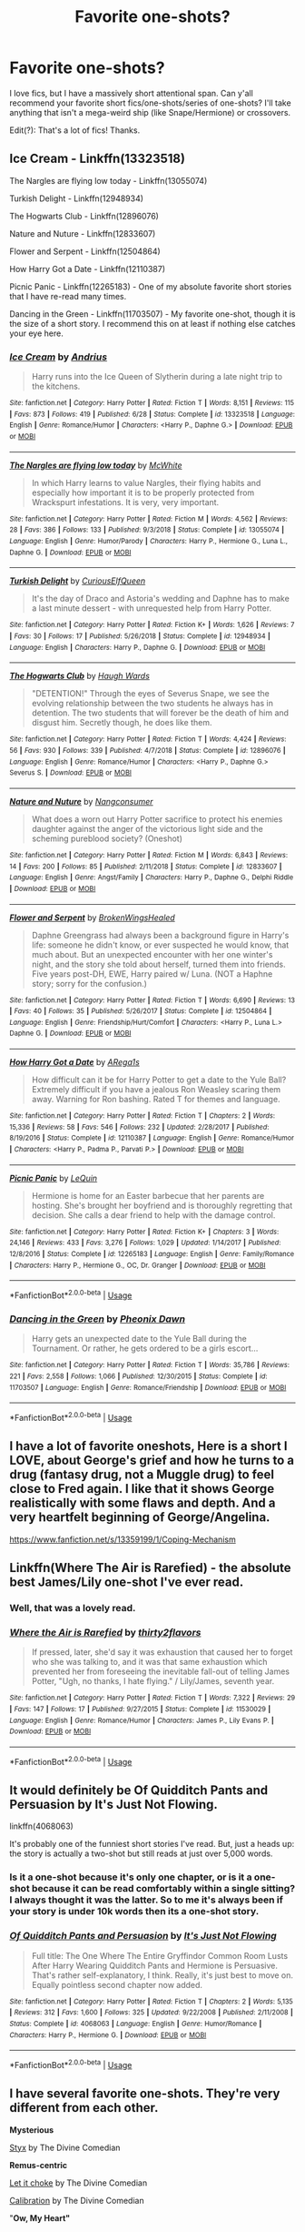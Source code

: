 #+TITLE: Favorite one-shots?

* Favorite one-shots?
:PROPERTIES:
:Author: rosemarysbabykitten
:Score: 13
:DateUnix: 1567867597.0
:DateShort: 2019-Sep-07
:FlairText: Request
:END:
I love fics, but I have a massively short attentional span. Can y'all recommend your favorite short fics/one-shots/series of one-shots? I'll take anything that isn't a mega-weird ship (like Snape/Hermione) or crossovers.

Edit(?): That's a lot of fics! Thanks.


** Ice Cream - Linkffn(13323518)

The Nargles are flying low today - Linkffn(13055074)

Turkish Delight - Linkffn(12948934)

The Hogwarts Club - Linkffn(12896076)

Nature and Nuture - Linkffn(12833607)

Flower and Serpent - Linkffn(12504864)

How Harry Got a Date - Linkffn(12110387)

Picnic Panic - Linkffn(12265183) - One of my absolute favorite short stories that I have re-read many times.

Dancing in the Green - Linkffn(11703507) - My favorite one-shot, though it is the size of a short story. I recommend this on at least if nothing else catches your eye here.
:PROPERTIES:
:Author: PhantomKeeperQazs
:Score: 4
:DateUnix: 1567871597.0
:DateShort: 2019-Sep-07
:END:

*** [[https://www.fanfiction.net/s/13323518/1/][*/Ice Cream/*]] by [[https://www.fanfiction.net/u/829951/Andrius][/Andrius/]]

#+begin_quote
  Harry runs into the Ice Queen of Slytherin during a late night trip to the kitchens.
#+end_quote

^{/Site/:} ^{fanfiction.net} ^{*|*} ^{/Category/:} ^{Harry} ^{Potter} ^{*|*} ^{/Rated/:} ^{Fiction} ^{T} ^{*|*} ^{/Words/:} ^{8,151} ^{*|*} ^{/Reviews/:} ^{115} ^{*|*} ^{/Favs/:} ^{873} ^{*|*} ^{/Follows/:} ^{419} ^{*|*} ^{/Published/:} ^{6/28} ^{*|*} ^{/Status/:} ^{Complete} ^{*|*} ^{/id/:} ^{13323518} ^{*|*} ^{/Language/:} ^{English} ^{*|*} ^{/Genre/:} ^{Romance/Humor} ^{*|*} ^{/Characters/:} ^{<Harry} ^{P.,} ^{Daphne} ^{G.>} ^{*|*} ^{/Download/:} ^{[[http://www.ff2ebook.com/old/ffn-bot/index.php?id=13323518&source=ff&filetype=epub][EPUB]]} ^{or} ^{[[http://www.ff2ebook.com/old/ffn-bot/index.php?id=13323518&source=ff&filetype=mobi][MOBI]]}

--------------

[[https://www.fanfiction.net/s/13055074/1/][*/The Nargles are flying low today/*]] by [[https://www.fanfiction.net/u/5700348/McWhite][/McWhite/]]

#+begin_quote
  In which Harry learns to value Nargles, their flying habits and especially how important it is to be properly protected from Wrackspurt infestations. It is very, very important.
#+end_quote

^{/Site/:} ^{fanfiction.net} ^{*|*} ^{/Category/:} ^{Harry} ^{Potter} ^{*|*} ^{/Rated/:} ^{Fiction} ^{M} ^{*|*} ^{/Words/:} ^{4,562} ^{*|*} ^{/Reviews/:} ^{28} ^{*|*} ^{/Favs/:} ^{386} ^{*|*} ^{/Follows/:} ^{133} ^{*|*} ^{/Published/:} ^{9/3/2018} ^{*|*} ^{/Status/:} ^{Complete} ^{*|*} ^{/id/:} ^{13055074} ^{*|*} ^{/Language/:} ^{English} ^{*|*} ^{/Genre/:} ^{Humor/Parody} ^{*|*} ^{/Characters/:} ^{Harry} ^{P.,} ^{Hermione} ^{G.,} ^{Luna} ^{L.,} ^{Daphne} ^{G.} ^{*|*} ^{/Download/:} ^{[[http://www.ff2ebook.com/old/ffn-bot/index.php?id=13055074&source=ff&filetype=epub][EPUB]]} ^{or} ^{[[http://www.ff2ebook.com/old/ffn-bot/index.php?id=13055074&source=ff&filetype=mobi][MOBI]]}

--------------

[[https://www.fanfiction.net/s/12948934/1/][*/Turkish Delight/*]] by [[https://www.fanfiction.net/u/6770020/CuriousElfQueen][/CuriousElfQueen/]]

#+begin_quote
  It's the day of Draco and Astoria's wedding and Daphne has to make a last minute dessert - with unrequested help from Harry Potter.
#+end_quote

^{/Site/:} ^{fanfiction.net} ^{*|*} ^{/Category/:} ^{Harry} ^{Potter} ^{*|*} ^{/Rated/:} ^{Fiction} ^{K+} ^{*|*} ^{/Words/:} ^{1,626} ^{*|*} ^{/Reviews/:} ^{7} ^{*|*} ^{/Favs/:} ^{30} ^{*|*} ^{/Follows/:} ^{17} ^{*|*} ^{/Published/:} ^{5/26/2018} ^{*|*} ^{/Status/:} ^{Complete} ^{*|*} ^{/id/:} ^{12948934} ^{*|*} ^{/Language/:} ^{English} ^{*|*} ^{/Characters/:} ^{Harry} ^{P.,} ^{Daphne} ^{G.} ^{*|*} ^{/Download/:} ^{[[http://www.ff2ebook.com/old/ffn-bot/index.php?id=12948934&source=ff&filetype=epub][EPUB]]} ^{or} ^{[[http://www.ff2ebook.com/old/ffn-bot/index.php?id=12948934&source=ff&filetype=mobi][MOBI]]}

--------------

[[https://www.fanfiction.net/s/12896076/1/][*/The Hogwarts Club/*]] by [[https://www.fanfiction.net/u/5677261/Haugh-Wards][/Haugh Wards/]]

#+begin_quote
  "DETENTION!" Through the eyes of Severus Snape, we see the evolving relationship between the two students he always has in detention. The two students that will forever be the death of him and disgust him. Secretly though, he does like them.
#+end_quote

^{/Site/:} ^{fanfiction.net} ^{*|*} ^{/Category/:} ^{Harry} ^{Potter} ^{*|*} ^{/Rated/:} ^{Fiction} ^{T} ^{*|*} ^{/Words/:} ^{4,424} ^{*|*} ^{/Reviews/:} ^{56} ^{*|*} ^{/Favs/:} ^{930} ^{*|*} ^{/Follows/:} ^{339} ^{*|*} ^{/Published/:} ^{4/7/2018} ^{*|*} ^{/Status/:} ^{Complete} ^{*|*} ^{/id/:} ^{12896076} ^{*|*} ^{/Language/:} ^{English} ^{*|*} ^{/Genre/:} ^{Romance/Humor} ^{*|*} ^{/Characters/:} ^{<Harry} ^{P.,} ^{Daphne} ^{G.>} ^{Severus} ^{S.} ^{*|*} ^{/Download/:} ^{[[http://www.ff2ebook.com/old/ffn-bot/index.php?id=12896076&source=ff&filetype=epub][EPUB]]} ^{or} ^{[[http://www.ff2ebook.com/old/ffn-bot/index.php?id=12896076&source=ff&filetype=mobi][MOBI]]}

--------------

[[https://www.fanfiction.net/s/12833607/1/][*/Nature and Nuture/*]] by [[https://www.fanfiction.net/u/9746002/Nangconsumer][/Nangconsumer/]]

#+begin_quote
  What does a worn out Harry Potter sacrifice to protect his enemies daughter against the anger of the victorious light side and the scheming pureblood society? (Oneshot)
#+end_quote

^{/Site/:} ^{fanfiction.net} ^{*|*} ^{/Category/:} ^{Harry} ^{Potter} ^{*|*} ^{/Rated/:} ^{Fiction} ^{M} ^{*|*} ^{/Words/:} ^{6,843} ^{*|*} ^{/Reviews/:} ^{14} ^{*|*} ^{/Favs/:} ^{200} ^{*|*} ^{/Follows/:} ^{85} ^{*|*} ^{/Published/:} ^{2/11/2018} ^{*|*} ^{/Status/:} ^{Complete} ^{*|*} ^{/id/:} ^{12833607} ^{*|*} ^{/Language/:} ^{English} ^{*|*} ^{/Genre/:} ^{Angst/Family} ^{*|*} ^{/Characters/:} ^{Harry} ^{P.,} ^{Daphne} ^{G.,} ^{Delphi} ^{Riddle} ^{*|*} ^{/Download/:} ^{[[http://www.ff2ebook.com/old/ffn-bot/index.php?id=12833607&source=ff&filetype=epub][EPUB]]} ^{or} ^{[[http://www.ff2ebook.com/old/ffn-bot/index.php?id=12833607&source=ff&filetype=mobi][MOBI]]}

--------------

[[https://www.fanfiction.net/s/12504864/1/][*/Flower and Serpent/*]] by [[https://www.fanfiction.net/u/9194302/BrokenWingsHealed][/BrokenWingsHealed/]]

#+begin_quote
  Daphne Greengrass had always been a background figure in Harry's life: someone he didn't know, or ever suspected he would know, that much about. But an unexpected encounter with her one winter's night, and the story she told about herself, turned them into friends. Five years post-DH, EWE, Harry paired w/ Luna. (NOT a Haphne story; sorry for the confusion.)
#+end_quote

^{/Site/:} ^{fanfiction.net} ^{*|*} ^{/Category/:} ^{Harry} ^{Potter} ^{*|*} ^{/Rated/:} ^{Fiction} ^{T} ^{*|*} ^{/Words/:} ^{6,690} ^{*|*} ^{/Reviews/:} ^{13} ^{*|*} ^{/Favs/:} ^{40} ^{*|*} ^{/Follows/:} ^{35} ^{*|*} ^{/Published/:} ^{5/26/2017} ^{*|*} ^{/Status/:} ^{Complete} ^{*|*} ^{/id/:} ^{12504864} ^{*|*} ^{/Language/:} ^{English} ^{*|*} ^{/Genre/:} ^{Friendship/Hurt/Comfort} ^{*|*} ^{/Characters/:} ^{<Harry} ^{P.,} ^{Luna} ^{L.>} ^{Daphne} ^{G.} ^{*|*} ^{/Download/:} ^{[[http://www.ff2ebook.com/old/ffn-bot/index.php?id=12504864&source=ff&filetype=epub][EPUB]]} ^{or} ^{[[http://www.ff2ebook.com/old/ffn-bot/index.php?id=12504864&source=ff&filetype=mobi][MOBI]]}

--------------

[[https://www.fanfiction.net/s/12110387/1/][*/How Harry Got a Date/*]] by [[https://www.fanfiction.net/u/5706522/ARega1s][/ARega1s/]]

#+begin_quote
  How difficult can it be for Harry Potter to get a date to the Yule Ball? Extremely difficult if you have a jealous Ron Weasley scaring them away. Warning for Ron bashing. Rated T for themes and language.
#+end_quote

^{/Site/:} ^{fanfiction.net} ^{*|*} ^{/Category/:} ^{Harry} ^{Potter} ^{*|*} ^{/Rated/:} ^{Fiction} ^{T} ^{*|*} ^{/Chapters/:} ^{2} ^{*|*} ^{/Words/:} ^{15,336} ^{*|*} ^{/Reviews/:} ^{58} ^{*|*} ^{/Favs/:} ^{546} ^{*|*} ^{/Follows/:} ^{232} ^{*|*} ^{/Updated/:} ^{2/28/2017} ^{*|*} ^{/Published/:} ^{8/19/2016} ^{*|*} ^{/Status/:} ^{Complete} ^{*|*} ^{/id/:} ^{12110387} ^{*|*} ^{/Language/:} ^{English} ^{*|*} ^{/Genre/:} ^{Romance/Humor} ^{*|*} ^{/Characters/:} ^{<Harry} ^{P.,} ^{Padma} ^{P.,} ^{Parvati} ^{P.>} ^{*|*} ^{/Download/:} ^{[[http://www.ff2ebook.com/old/ffn-bot/index.php?id=12110387&source=ff&filetype=epub][EPUB]]} ^{or} ^{[[http://www.ff2ebook.com/old/ffn-bot/index.php?id=12110387&source=ff&filetype=mobi][MOBI]]}

--------------

[[https://www.fanfiction.net/s/12265183/1/][*/Picnic Panic/*]] by [[https://www.fanfiction.net/u/1634726/LeQuin][/LeQuin/]]

#+begin_quote
  Hermione is home for an Easter barbecue that her parents are hosting. She's brought her boyfriend and is thoroughly regretting that decision. She calls a dear friend to help with the damage control.
#+end_quote

^{/Site/:} ^{fanfiction.net} ^{*|*} ^{/Category/:} ^{Harry} ^{Potter} ^{*|*} ^{/Rated/:} ^{Fiction} ^{K+} ^{*|*} ^{/Chapters/:} ^{3} ^{*|*} ^{/Words/:} ^{24,146} ^{*|*} ^{/Reviews/:} ^{433} ^{*|*} ^{/Favs/:} ^{3,276} ^{*|*} ^{/Follows/:} ^{1,029} ^{*|*} ^{/Updated/:} ^{1/14/2017} ^{*|*} ^{/Published/:} ^{12/8/2016} ^{*|*} ^{/Status/:} ^{Complete} ^{*|*} ^{/id/:} ^{12265183} ^{*|*} ^{/Language/:} ^{English} ^{*|*} ^{/Genre/:} ^{Family/Romance} ^{*|*} ^{/Characters/:} ^{Harry} ^{P.,} ^{Hermione} ^{G.,} ^{OC,} ^{Dr.} ^{Granger} ^{*|*} ^{/Download/:} ^{[[http://www.ff2ebook.com/old/ffn-bot/index.php?id=12265183&source=ff&filetype=epub][EPUB]]} ^{or} ^{[[http://www.ff2ebook.com/old/ffn-bot/index.php?id=12265183&source=ff&filetype=mobi][MOBI]]}

--------------

*FanfictionBot*^{2.0.0-beta} | [[https://github.com/tusing/reddit-ffn-bot/wiki/Usage][Usage]]
:PROPERTIES:
:Author: FanfictionBot
:Score: 1
:DateUnix: 1567871624.0
:DateShort: 2019-Sep-07
:END:


*** [[https://www.fanfiction.net/s/11703507/1/][*/Dancing in the Green/*]] by [[https://www.fanfiction.net/u/1717125/Pheonix-Dawn][/Pheonix Dawn/]]

#+begin_quote
  Harry gets an unexpected date to the Yule Ball during the Tournament. Or rather, he gets ordered to be a girls escort...
#+end_quote

^{/Site/:} ^{fanfiction.net} ^{*|*} ^{/Category/:} ^{Harry} ^{Potter} ^{*|*} ^{/Rated/:} ^{Fiction} ^{T} ^{*|*} ^{/Words/:} ^{35,786} ^{*|*} ^{/Reviews/:} ^{221} ^{*|*} ^{/Favs/:} ^{2,558} ^{*|*} ^{/Follows/:} ^{1,066} ^{*|*} ^{/Published/:} ^{12/30/2015} ^{*|*} ^{/Status/:} ^{Complete} ^{*|*} ^{/id/:} ^{11703507} ^{*|*} ^{/Language/:} ^{English} ^{*|*} ^{/Genre/:} ^{Romance/Friendship} ^{*|*} ^{/Download/:} ^{[[http://www.ff2ebook.com/old/ffn-bot/index.php?id=11703507&source=ff&filetype=epub][EPUB]]} ^{or} ^{[[http://www.ff2ebook.com/old/ffn-bot/index.php?id=11703507&source=ff&filetype=mobi][MOBI]]}

--------------

*FanfictionBot*^{2.0.0-beta} | [[https://github.com/tusing/reddit-ffn-bot/wiki/Usage][Usage]]
:PROPERTIES:
:Author: FanfictionBot
:Score: 1
:DateUnix: 1567871636.0
:DateShort: 2019-Sep-07
:END:


** I have a lot of favorite oneshots, Here is a short I LOVE, about George's grief and how he turns to a drug (fantasy drug, not a Muggle drug) to feel close to Fred again. I like that it shows George realistically with some flaws and depth. And a very heartfelt beginning of George/Angelina.

[[https://www.fanfiction.net/s/13359199/1/Coping-Mechanism]]
:PROPERTIES:
:Author: bisous_papillon23
:Score: 5
:DateUnix: 1567873974.0
:DateShort: 2019-Sep-07
:END:


** Linkffn(Where The Air is Rarefied) - the absolute best James/Lily one-shot I've ever read.
:PROPERTIES:
:Author: rohan62442
:Score: 4
:DateUnix: 1567879718.0
:DateShort: 2019-Sep-07
:END:

*** Well, that was a lovely read.
:PROPERTIES:
:Author: buzzer7326
:Score: 3
:DateUnix: 1567881743.0
:DateShort: 2019-Sep-07
:END:


*** [[https://www.fanfiction.net/s/11530029/1/][*/Where the Air is Rarefied/*]] by [[https://www.fanfiction.net/u/61950/thirty2flavors][/thirty2flavors/]]

#+begin_quote
  If pressed, later, she'd say it was exhaustion that caused her to forget who she was talking to, and it was that same exhaustion which prevented her from foreseeing the inevitable fall-out of telling James Potter, "Ugh, no thanks, I hate flying." / Lily/James, seventh year.
#+end_quote

^{/Site/:} ^{fanfiction.net} ^{*|*} ^{/Category/:} ^{Harry} ^{Potter} ^{*|*} ^{/Rated/:} ^{Fiction} ^{T} ^{*|*} ^{/Words/:} ^{7,322} ^{*|*} ^{/Reviews/:} ^{29} ^{*|*} ^{/Favs/:} ^{147} ^{*|*} ^{/Follows/:} ^{17} ^{*|*} ^{/Published/:} ^{9/27/2015} ^{*|*} ^{/Status/:} ^{Complete} ^{*|*} ^{/id/:} ^{11530029} ^{*|*} ^{/Language/:} ^{English} ^{*|*} ^{/Genre/:} ^{Romance/Humor} ^{*|*} ^{/Characters/:} ^{James} ^{P.,} ^{Lily} ^{Evans} ^{P.} ^{*|*} ^{/Download/:} ^{[[http://www.ff2ebook.com/old/ffn-bot/index.php?id=11530029&source=ff&filetype=epub][EPUB]]} ^{or} ^{[[http://www.ff2ebook.com/old/ffn-bot/index.php?id=11530029&source=ff&filetype=mobi][MOBI]]}

--------------

*FanfictionBot*^{2.0.0-beta} | [[https://github.com/tusing/reddit-ffn-bot/wiki/Usage][Usage]]
:PROPERTIES:
:Author: FanfictionBot
:Score: 2
:DateUnix: 1567879736.0
:DateShort: 2019-Sep-07
:END:


** It would definitely be Of Quidditch Pants and Persuasion by It's Just Not Flowing.

linkffn(4068063)

It's probably one of the funniest short stories I've read. But, just a heads up: the story is actually a two-shot but still reads at just over 5,000 words.
:PROPERTIES:
:Author: emong757
:Score: 3
:DateUnix: 1567877224.0
:DateShort: 2019-Sep-07
:END:

*** Is it a one-shot because it's only one chapter, or is it a one-shot because it can be read comfortably within a single sitting? I always thought it was the latter. So to me it's always been if your story is under 10k words then its a one-shot story.
:PROPERTIES:
:Score: 4
:DateUnix: 1567897134.0
:DateShort: 2019-Sep-08
:END:


*** [[https://www.fanfiction.net/s/4068063/1/][*/Of Quidditch Pants and Persuasion/*]] by [[https://www.fanfiction.net/u/456311/It-s-Just-Not-Flowing][/It's Just Not Flowing/]]

#+begin_quote
  Full title: The One Where The Entire Gryffindor Common Room Lusts After Harry Wearing Quidditch Pants and Hermione is Persuasive. That's rather self-explanatory, I think. Really, it's just best to move on. Equally pointless second chapter now added.
#+end_quote

^{/Site/:} ^{fanfiction.net} ^{*|*} ^{/Category/:} ^{Harry} ^{Potter} ^{*|*} ^{/Rated/:} ^{Fiction} ^{T} ^{*|*} ^{/Chapters/:} ^{2} ^{*|*} ^{/Words/:} ^{5,135} ^{*|*} ^{/Reviews/:} ^{312} ^{*|*} ^{/Favs/:} ^{1,600} ^{*|*} ^{/Follows/:} ^{325} ^{*|*} ^{/Updated/:} ^{9/22/2008} ^{*|*} ^{/Published/:} ^{2/11/2008} ^{*|*} ^{/Status/:} ^{Complete} ^{*|*} ^{/id/:} ^{4068063} ^{*|*} ^{/Language/:} ^{English} ^{*|*} ^{/Genre/:} ^{Humor/Romance} ^{*|*} ^{/Characters/:} ^{Harry} ^{P.,} ^{Hermione} ^{G.} ^{*|*} ^{/Download/:} ^{[[http://www.ff2ebook.com/old/ffn-bot/index.php?id=4068063&source=ff&filetype=epub][EPUB]]} ^{or} ^{[[http://www.ff2ebook.com/old/ffn-bot/index.php?id=4068063&source=ff&filetype=mobi][MOBI]]}

--------------

*FanfictionBot*^{2.0.0-beta} | [[https://github.com/tusing/reddit-ffn-bot/wiki/Usage][Usage]]
:PROPERTIES:
:Author: FanfictionBot
:Score: 1
:DateUnix: 1567877240.0
:DateShort: 2019-Sep-07
:END:


** I have several favorite one-shots. They're very different from each other.

*Mysterious*

[[https://www.fanfiction.net/s/13260163/1/Styx][Styx]] by The Divine Comedian

*Remus-centric*

[[https://www.fanfiction.net/s/12646729/1/Let-it-choke][Let it choke]] by The Divine Comedian

[[https://www.fanfiction.net/s/12629736/1/Calibration][Calibration]] by The Divine Comedian

"*Ow, My Heart"*

[[https://www.fanfiction.net/s/12898088/1/Tired][Tired]] by FloreatCastellum

[[https://www.fanfiction.net/s/12351608/1/Two-Things][Two Things]] by The Divine Comedian

[[https://www.fanfiction.net/s/12768058/1/Pot-Kettle-Black][Pot, Kettle, Black]] by The Divine Comedian (technically a two-shot; Remus/Sirius, mildly explicit)

[[https://archiveofourown.org/works/7101118][Thirty-Five Owls]] by Letterblade (The correspondence between Dumbledore and Grindelwald after he'd been defeated and imprisoned in Nurmengard. Dumbledore is perfectly in-character, and the author did a great job creating a manic, taunting, beautiful voice for Grindelwald. Rated M.)

*Funny*

[[https://www.fanfiction.net/s/10733593/1/Constant-Vigilance][Constant Vigilance]] by Kevin3

[[https://www.fanfiction.net/s/12741354/1/The-Library-Rule][The Library Rule]] by dustbutterfly

[[https://www.fanfiction.net/s/11982933/1/Aunt-Marge-s-Even-Bigger-Mistake][Aunt Marge's Even Bigger Mistake]] by FloreatCastellum

*male!Hermione/Ron*\\
[[https://www.fanfiction.net/s/13290002/1/a-mass-of-fools-and-knaves][A mass of fools and knaves]] by displayheartcode
:PROPERTIES:
:Author: FitzDizzyspells
:Score: 3
:DateUnix: 1567883444.0
:DateShort: 2019-Sep-07
:END:


** Sole Survivor feels like a zombie apocalypse story. But there's no zombies.

linkffn([[https://www.fanfiction.net/s/6888519/1/Sole-Survivor]])

Concentric Wavelengths has my favorite Department of Mysteries scene.

linkffn([[https://www.fanfiction.net/s/7062230/1/Concentric-Wavelengths]])

There is nothing (to fear) is a well-written series of one-shots/shorts and features a Gryffindor!Tom Riddle:

[[https://archiveofourown.org/series/1087368]]

Newcomb's the Lesser Sadness features my favorite OP!Harry. It's technically incomplete, but in 20k words it does a better job than what most OP!Harry stories do with five times the length.

linkffn([[https://www.fanfiction.net/s/10959046/1/The-Lesser-Sadness]])
:PROPERTIES:
:Author: Efficient_Assistant
:Score: 2
:DateUnix: 1567889082.0
:DateShort: 2019-Sep-08
:END:


** linkffn(Winter's Debt) 😢

linkAo3(14497242) 😢

linkAo3(834125) 💀

The first two are tearjerkers and the last is hardcore gory horror
:PROPERTIES:
:Author: Lucille_Madras
:Score: 1
:DateUnix: 1567881268.0
:DateShort: 2019-Sep-07
:END:

*** ffnbot!refresh
:PROPERTIES:
:Author: Lucille_Madras
:Score: 1
:DateUnix: 1567881754.0
:DateShort: 2019-Sep-07
:END:


*** [[https://archiveofourown.org/works/14497242][*/Dragon Heart/*]] by [[https://www.archiveofourown.org/users/Nefaria_Black/pseuds/Nefaria_Black][/Nefaria_Black/]]

#+begin_quote
  "She was his precious child. She was Delphyne, after the lethal she-dragon that guarded the oracle. She was the guardian of his future. His precious child, yes, but not for the right reasons."One shot, written for several prompts. Warnings inside, heed them
#+end_quote

^{/Site/:} ^{Archive} ^{of} ^{Our} ^{Own} ^{*|*} ^{/Fandoms/:} ^{Harry} ^{Potter} ^{-} ^{J.} ^{K.} ^{Rowling,} ^{Harry} ^{Potter} ^{and} ^{the} ^{Cursed} ^{Child} ^{-} ^{Thorne} ^{&} ^{Rowling} ^{*|*} ^{/Published/:} ^{2018-05-01} ^{*|*} ^{/Words/:} ^{3228} ^{*|*} ^{/Chapters/:} ^{1/1} ^{*|*} ^{/Comments/:} ^{18} ^{*|*} ^{/Kudos/:} ^{18} ^{*|*} ^{/Bookmarks/:} ^{2} ^{*|*} ^{/Hits/:} ^{465} ^{*|*} ^{/ID/:} ^{14497242} ^{*|*} ^{/Download/:} ^{[[https://archiveofourown.org/downloads/14497242/Dragon%20Heart.epub?updated_at=1525141841][EPUB]]} ^{or} ^{[[https://archiveofourown.org/downloads/14497242/Dragon%20Heart.mobi?updated_at=1525141841][MOBI]]}

--------------

[[https://archiveofourown.org/works/834125][*/The Good Son/*]] by [[https://www.archiveofourown.org/users/IzPerplexing/pseuds/IzPerplexing][/IzPerplexing/]]

#+begin_quote
  He had always thought his first born son was different. James wasn't normal, and Harry refused to believe the worst of him, until it was too late. Written for the Dark Arts Horror Fest 2013.
#+end_quote

^{/Site/:} ^{Archive} ^{of} ^{Our} ^{Own} ^{*|*} ^{/Fandom/:} ^{Harry} ^{Potter} ^{-} ^{J.} ^{K.} ^{Rowling} ^{*|*} ^{/Published/:} ^{2013-06-08} ^{*|*} ^{/Words/:} ^{9855} ^{*|*} ^{/Chapters/:} ^{1/1} ^{*|*} ^{/Comments/:} ^{12} ^{*|*} ^{/Kudos/:} ^{23} ^{*|*} ^{/Bookmarks/:} ^{4} ^{*|*} ^{/Hits/:} ^{595} ^{*|*} ^{/ID/:} ^{834125} ^{*|*} ^{/Download/:} ^{[[https://archiveofourown.org/downloads/834125/The%20Good%20Son.epub?updated_at=1387486915][EPUB]]} ^{or} ^{[[https://archiveofourown.org/downloads/834125/The%20Good%20Son.mobi?updated_at=1387486915][MOBI]]}

--------------

[[https://www.fanfiction.net/s/1245134/1/][*/Winter's Debt/*]] by [[https://www.fanfiction.net/u/123831/La-Guera][/La Guera/]]

#+begin_quote
  The War is over, and Draco Malfoy has lost more than most. On his way to certain death, he reflects on family secrets and promises that must be kept.
#+end_quote

^{/Site/:} ^{fanfiction.net} ^{*|*} ^{/Category/:} ^{Harry} ^{Potter} ^{*|*} ^{/Rated/:} ^{Fiction} ^{T} ^{*|*} ^{/Words/:} ^{16,802} ^{*|*} ^{/Reviews/:} ^{93} ^{*|*} ^{/Favs/:} ^{231} ^{*|*} ^{/Follows/:} ^{34} ^{*|*} ^{/Published/:} ^{2/22/2003} ^{*|*} ^{/id/:} ^{1245134} ^{*|*} ^{/Language/:} ^{English} ^{*|*} ^{/Genre/:} ^{Angst} ^{*|*} ^{/Characters/:} ^{Draco} ^{M.} ^{*|*} ^{/Download/:} ^{[[http://www.ff2ebook.com/old/ffn-bot/index.php?id=1245134&source=ff&filetype=epub][EPUB]]} ^{or} ^{[[http://www.ff2ebook.com/old/ffn-bot/index.php?id=1245134&source=ff&filetype=mobi][MOBI]]}

--------------

*FanfictionBot*^{2.0.0-beta} | [[https://github.com/tusing/reddit-ffn-bot/wiki/Usage][Usage]]
:PROPERTIES:
:Author: FanfictionBot
:Score: 1
:DateUnix: 1567881780.0
:DateShort: 2019-Sep-07
:END:


** I adore linkffn(many thanks)

Linkffn(4487614) - has multiple “sequels” and it's hilarious

Linkffn(5763126; 12210379; 2724694; 11521009; 11112814; 5190089; 12041487; 5612856; 6945777; 4202408; 12123915; 12660702; 7868026; 9400342; 9426374)

Linkffn(12169087) - incomplete but it ends on a good note
:PROPERTIES:
:Author: Meiyouxiangjiao
:Score: 1
:DateUnix: 1567900904.0
:DateShort: 2019-Sep-08
:END:

*** ffnbot!refresh
:PROPERTIES:
:Author: Meiyouxiangjiao
:Score: 1
:DateUnix: 1567902916.0
:DateShort: 2019-Sep-08
:END:


*** [[https://www.fanfiction.net/s/4692717/1/][*/Many Thanks/*]] by [[https://www.fanfiction.net/u/873604/Madm05][/Madm05/]]

#+begin_quote
  James Potter would never forget the first time he met Hermione Granger. Nor would he forget just how much he owed her for all she had done for him, his family, his world, and his future. HHr, through the evolving eyes of James Potter. HHr/JPLE
#+end_quote

^{/Site/:} ^{fanfiction.net} ^{*|*} ^{/Category/:} ^{Harry} ^{Potter} ^{*|*} ^{/Rated/:} ^{Fiction} ^{T} ^{*|*} ^{/Chapters/:} ^{5} ^{*|*} ^{/Words/:} ^{25,101} ^{*|*} ^{/Reviews/:} ^{709} ^{*|*} ^{/Favs/:} ^{3,362} ^{*|*} ^{/Follows/:} ^{780} ^{*|*} ^{/Updated/:} ^{12/24/2009} ^{*|*} ^{/Published/:} ^{12/2/2008} ^{*|*} ^{/Status/:} ^{Complete} ^{*|*} ^{/id/:} ^{4692717} ^{*|*} ^{/Language/:} ^{English} ^{*|*} ^{/Genre/:} ^{Drama} ^{*|*} ^{/Characters/:} ^{Hermione} ^{G.,} ^{Harry} ^{P.} ^{*|*} ^{/Download/:} ^{[[http://www.ff2ebook.com/old/ffn-bot/index.php?id=4692717&source=ff&filetype=epub][EPUB]]} ^{or} ^{[[http://www.ff2ebook.com/old/ffn-bot/index.php?id=4692717&source=ff&filetype=mobi][MOBI]]}

--------------

[[https://www.fanfiction.net/s/4487614/1/][*/CinderWhattheHell a/*]] by [[https://www.fanfiction.net/u/122787/Meltha][/Meltha/]]

#+begin_quote
  During the trio's wanderings in book seven, Ron gets Hermione to explain that disease-sounding Muggle fairy tale. Very mildly Ron-Hermione with slight Harry-Ginny undertones.
#+end_quote

^{/Site/:} ^{fanfiction.net} ^{*|*} ^{/Category/:} ^{Harry} ^{Potter} ^{+} ^{Fairy} ^{Tales} ^{Crossover} ^{*|*} ^{/Rated/:} ^{Fiction} ^{K+} ^{*|*} ^{/Words/:} ^{4,753} ^{*|*} ^{/Reviews/:} ^{115} ^{*|*} ^{/Favs/:} ^{346} ^{*|*} ^{/Follows/:} ^{36} ^{*|*} ^{/Updated/:} ^{2/3/2010} ^{*|*} ^{/Published/:} ^{8/20/2008} ^{*|*} ^{/Status/:} ^{Complete} ^{*|*} ^{/id/:} ^{4487614} ^{*|*} ^{/Language/:} ^{English} ^{*|*} ^{/Genre/:} ^{Humor} ^{*|*} ^{/Characters/:} ^{Hermione} ^{G.} ^{*|*} ^{/Download/:} ^{[[http://www.ff2ebook.com/old/ffn-bot/index.php?id=4487614&source=ff&filetype=epub][EPUB]]} ^{or} ^{[[http://www.ff2ebook.com/old/ffn-bot/index.php?id=4487614&source=ff&filetype=mobi][MOBI]]}

--------------

[[https://www.fanfiction.net/s/5763126/1/][*/The Truth about Soulmates/*]] by [[https://www.fanfiction.net/u/1503628/Caitlinlaurie][/Caitlinlaurie/]]

#+begin_quote
  She waits for him to come, just as she always will. "Death cannot stop true love, all it can do is delay it for a while." Hermione/Sirius. Twist on the Marriage Law fics. Oneshot.
#+end_quote

^{/Site/:} ^{fanfiction.net} ^{*|*} ^{/Category/:} ^{Harry} ^{Potter} ^{*|*} ^{/Rated/:} ^{Fiction} ^{M} ^{*|*} ^{/Words/:} ^{6,058} ^{*|*} ^{/Reviews/:} ^{97} ^{*|*} ^{/Favs/:} ^{325} ^{*|*} ^{/Follows/:} ^{63} ^{*|*} ^{/Published/:} ^{2/20/2010} ^{*|*} ^{/Status/:} ^{Complete} ^{*|*} ^{/id/:} ^{5763126} ^{*|*} ^{/Language/:} ^{English} ^{*|*} ^{/Genre/:} ^{Romance/Drama} ^{*|*} ^{/Characters/:} ^{Hermione} ^{G.,} ^{Sirius} ^{B.} ^{*|*} ^{/Download/:} ^{[[http://www.ff2ebook.com/old/ffn-bot/index.php?id=5763126&source=ff&filetype=epub][EPUB]]} ^{or} ^{[[http://www.ff2ebook.com/old/ffn-bot/index.php?id=5763126&source=ff&filetype=mobi][MOBI]]}

--------------

[[https://www.fanfiction.net/s/12210379/1/][*/Keys/*]] by [[https://www.fanfiction.net/u/2682170/Primrue][/Primrue/]]

#+begin_quote
  When Fred Weasley opens the door to the apartment, he unwittingly opens the door into Hermione Granger's life. Muggle AU.
#+end_quote

^{/Site/:} ^{fanfiction.net} ^{*|*} ^{/Category/:} ^{Harry} ^{Potter} ^{*|*} ^{/Rated/:} ^{Fiction} ^{T} ^{*|*} ^{/Chapters/:} ^{4} ^{*|*} ^{/Words/:} ^{5,453} ^{*|*} ^{/Reviews/:} ^{52} ^{*|*} ^{/Favs/:} ^{139} ^{*|*} ^{/Follows/:} ^{97} ^{*|*} ^{/Updated/:} ^{3/6/2017} ^{*|*} ^{/Published/:} ^{10/29/2016} ^{*|*} ^{/Status/:} ^{Complete} ^{*|*} ^{/id/:} ^{12210379} ^{*|*} ^{/Language/:} ^{English} ^{*|*} ^{/Genre/:} ^{Romance/Humor} ^{*|*} ^{/Characters/:} ^{<Fred} ^{W.,} ^{Hermione} ^{G.>} ^{*|*} ^{/Download/:} ^{[[http://www.ff2ebook.com/old/ffn-bot/index.php?id=12210379&source=ff&filetype=epub][EPUB]]} ^{or} ^{[[http://www.ff2ebook.com/old/ffn-bot/index.php?id=12210379&source=ff&filetype=mobi][MOBI]]}

--------------

[[https://www.fanfiction.net/s/2724694/1/][*/The Other Tower/*]] by [[https://www.fanfiction.net/u/707003/missparker85][/missparker85/]]

#+begin_quote
  Natalie has a secret. Not everything is about the Gryffindors.
#+end_quote

^{/Site/:} ^{fanfiction.net} ^{*|*} ^{/Category/:} ^{Harry} ^{Potter} ^{*|*} ^{/Rated/:} ^{Fiction} ^{T} ^{*|*} ^{/Words/:} ^{5,410} ^{*|*} ^{/Reviews/:} ^{10} ^{*|*} ^{/Favs/:} ^{11} ^{*|*} ^{/Follows/:} ^{3} ^{*|*} ^{/Published/:} ^{12/28/2005} ^{*|*} ^{/Status/:} ^{Complete} ^{*|*} ^{/id/:} ^{2724694} ^{*|*} ^{/Language/:} ^{English} ^{*|*} ^{/Genre/:} ^{Drama} ^{*|*} ^{/Download/:} ^{[[http://www.ff2ebook.com/old/ffn-bot/index.php?id=2724694&source=ff&filetype=epub][EPUB]]} ^{or} ^{[[http://www.ff2ebook.com/old/ffn-bot/index.php?id=2724694&source=ff&filetype=mobi][MOBI]]}

--------------

[[https://www.fanfiction.net/s/11521009/1/][*/Live Fiercely/*]] by [[https://www.fanfiction.net/u/771645/Senatsu][/Senatsu/]]

#+begin_quote
  Fred has died - but this Hermione decides that the world cannot go on without the Weasley twins together - that it needs the both of them to heal itself after the war - and makes a trade: her life for his. When Fred returns to his family, he lives for her.
#+end_quote

^{/Site/:} ^{fanfiction.net} ^{*|*} ^{/Category/:} ^{Harry} ^{Potter} ^{*|*} ^{/Rated/:} ^{Fiction} ^{K+} ^{*|*} ^{/Words/:} ^{5,347} ^{*|*} ^{/Reviews/:} ^{166} ^{*|*} ^{/Favs/:} ^{695} ^{*|*} ^{/Follows/:} ^{139} ^{*|*} ^{/Published/:} ^{9/22/2015} ^{*|*} ^{/Status/:} ^{Complete} ^{*|*} ^{/id/:} ^{11521009} ^{*|*} ^{/Language/:} ^{English} ^{*|*} ^{/Genre/:} ^{Romance/Hurt/Comfort} ^{*|*} ^{/Characters/:} ^{<Hermione} ^{G.,} ^{Fred} ^{W.>} ^{*|*} ^{/Download/:} ^{[[http://www.ff2ebook.com/old/ffn-bot/index.php?id=11521009&source=ff&filetype=epub][EPUB]]} ^{or} ^{[[http://www.ff2ebook.com/old/ffn-bot/index.php?id=11521009&source=ff&filetype=mobi][MOBI]]}

--------------

[[https://www.fanfiction.net/s/11112814/1/][*/Being Neighbourly/*]] by [[https://www.fanfiction.net/u/2764183/MaryRoyale][/MaryRoyale/]]

#+begin_quote
  Extreme AU. Regulus survived the Inferi attack and lived. After the second war he's living in a flat with his House Elf Kreacher and working in the Wizengamot, but he's more interested in the pretty French witch that's moved in down the hall. Beauxbatons!Hermione/Regulus.
#+end_quote

^{/Site/:} ^{fanfiction.net} ^{*|*} ^{/Category/:} ^{Harry} ^{Potter} ^{*|*} ^{/Rated/:} ^{Fiction} ^{T} ^{*|*} ^{/Words/:} ^{5,154} ^{*|*} ^{/Reviews/:} ^{90} ^{*|*} ^{/Favs/:} ^{703} ^{*|*} ^{/Follows/:} ^{212} ^{*|*} ^{/Published/:} ^{3/14/2015} ^{*|*} ^{/Status/:} ^{Complete} ^{*|*} ^{/id/:} ^{11112814} ^{*|*} ^{/Language/:} ^{English} ^{*|*} ^{/Characters/:} ^{Hermione} ^{G.,} ^{Regulus} ^{B.} ^{*|*} ^{/Download/:} ^{[[http://www.ff2ebook.com/old/ffn-bot/index.php?id=11112814&source=ff&filetype=epub][EPUB]]} ^{or} ^{[[http://www.ff2ebook.com/old/ffn-bot/index.php?id=11112814&source=ff&filetype=mobi][MOBI]]}

--------------

[[https://www.fanfiction.net/s/5190089/1/][*/The New Girl/*]] by [[https://www.fanfiction.net/u/429239/Lil-Drop-Of-Magic][/Lil Drop Of Magic/]]

#+begin_quote
  She had only been in his life for two and a half weeks and he hated every single thing about her. Set Post DH, Pre Epilogue.
#+end_quote

^{/Site/:} ^{fanfiction.net} ^{*|*} ^{/Category/:} ^{Harry} ^{Potter} ^{*|*} ^{/Rated/:} ^{Fiction} ^{K+} ^{*|*} ^{/Words/:} ^{4,925} ^{*|*} ^{/Reviews/:} ^{24} ^{*|*} ^{/Favs/:} ^{140} ^{*|*} ^{/Follows/:} ^{45} ^{*|*} ^{/Published/:} ^{7/4/2009} ^{*|*} ^{/Status/:} ^{Complete} ^{*|*} ^{/id/:} ^{5190089} ^{*|*} ^{/Language/:} ^{English} ^{*|*} ^{/Characters/:} ^{Tom} ^{R.} ^{Jr.,} ^{Hermione} ^{G.} ^{*|*} ^{/Download/:} ^{[[http://www.ff2ebook.com/old/ffn-bot/index.php?id=5190089&source=ff&filetype=epub][EPUB]]} ^{or} ^{[[http://www.ff2ebook.com/old/ffn-bot/index.php?id=5190089&source=ff&filetype=mobi][MOBI]]}

--------------

*FanfictionBot*^{2.0.0-beta} | [[https://github.com/tusing/reddit-ffn-bot/wiki/Usage][Usage]]
:PROPERTIES:
:Author: FanfictionBot
:Score: 1
:DateUnix: 1567902969.0
:DateShort: 2019-Sep-08
:END:


*** [[https://www.fanfiction.net/s/12041487/1/][*/The Lonely Girl and the Mermaid/*]] by [[https://www.fanfiction.net/u/6753605/Calebski][/Calebski/]]

#+begin_quote
  Hermione was eleven when she first saw the mermaid. [Hermione Granger x Mermaid] [One-Shot]
#+end_quote

^{/Site/:} ^{fanfiction.net} ^{*|*} ^{/Category/:} ^{Harry} ^{Potter} ^{*|*} ^{/Rated/:} ^{Fiction} ^{T} ^{*|*} ^{/Words/:} ^{3,684} ^{*|*} ^{/Reviews/:} ^{32} ^{*|*} ^{/Favs/:} ^{98} ^{*|*} ^{/Follows/:} ^{22} ^{*|*} ^{/Published/:} ^{7/9/2016} ^{*|*} ^{/Status/:} ^{Complete} ^{*|*} ^{/id/:} ^{12041487} ^{*|*} ^{/Language/:} ^{English} ^{*|*} ^{/Genre/:} ^{Hurt/Comfort/Romance} ^{*|*} ^{/Characters/:} ^{<Hermione} ^{G.,} ^{OC>} ^{*|*} ^{/Download/:} ^{[[http://www.ff2ebook.com/old/ffn-bot/index.php?id=12041487&source=ff&filetype=epub][EPUB]]} ^{or} ^{[[http://www.ff2ebook.com/old/ffn-bot/index.php?id=12041487&source=ff&filetype=mobi][MOBI]]}

--------------

[[https://www.fanfiction.net/s/5612856/1/][*/Sit with You/*]] by [[https://www.fanfiction.net/u/615763/Flaignhan][/Flaignhan/]]

#+begin_quote
  George's mouth turned up at the corners slightly, though Hermione refrained from pointing this out to him.
#+end_quote

^{/Site/:} ^{fanfiction.net} ^{*|*} ^{/Category/:} ^{Harry} ^{Potter} ^{*|*} ^{/Rated/:} ^{Fiction} ^{K+} ^{*|*} ^{/Words/:} ^{2,458} ^{*|*} ^{/Reviews/:} ^{56} ^{*|*} ^{/Favs/:} ^{255} ^{*|*} ^{/Follows/:} ^{39} ^{*|*} ^{/Published/:} ^{12/26/2009} ^{*|*} ^{/Status/:} ^{Complete} ^{*|*} ^{/id/:} ^{5612856} ^{*|*} ^{/Language/:} ^{English} ^{*|*} ^{/Characters/:} ^{George} ^{W.,} ^{Hermione} ^{G.} ^{*|*} ^{/Download/:} ^{[[http://www.ff2ebook.com/old/ffn-bot/index.php?id=5612856&source=ff&filetype=epub][EPUB]]} ^{or} ^{[[http://www.ff2ebook.com/old/ffn-bot/index.php?id=5612856&source=ff&filetype=mobi][MOBI]]}

--------------

[[https://www.fanfiction.net/s/6945777/1/][*/For the Forever Girl/*]] by [[https://www.fanfiction.net/u/1855642/WeatherWatch][/WeatherWatch/]]

#+begin_quote
  Time is a circle that will keep running until long after the era of man has fallen into dust. Time-travel: Hermione-centric
#+end_quote

^{/Site/:} ^{fanfiction.net} ^{*|*} ^{/Category/:} ^{Harry} ^{Potter} ^{*|*} ^{/Rated/:} ^{Fiction} ^{T} ^{*|*} ^{/Words/:} ^{1,985} ^{*|*} ^{/Reviews/:} ^{20} ^{*|*} ^{/Favs/:} ^{48} ^{*|*} ^{/Follows/:} ^{12} ^{*|*} ^{/Published/:} ^{4/27/2011} ^{*|*} ^{/Status/:} ^{Complete} ^{*|*} ^{/id/:} ^{6945777} ^{*|*} ^{/Language/:} ^{English} ^{*|*} ^{/Genre/:} ^{Tragedy} ^{*|*} ^{/Characters/:} ^{Hermione} ^{G.,} ^{Sirius} ^{B.} ^{*|*} ^{/Download/:} ^{[[http://www.ff2ebook.com/old/ffn-bot/index.php?id=6945777&source=ff&filetype=epub][EPUB]]} ^{or} ^{[[http://www.ff2ebook.com/old/ffn-bot/index.php?id=6945777&source=ff&filetype=mobi][MOBI]]}

--------------

[[https://www.fanfiction.net/s/4202408/1/][*/Her Sacrifice/*]] by [[https://www.fanfiction.net/u/1048641/Politics-and-Prose][/Politics.and.Prose/]]

#+begin_quote
  She would give up anything to make him happy.
#+end_quote

^{/Site/:} ^{fanfiction.net} ^{*|*} ^{/Category/:} ^{Harry} ^{Potter} ^{*|*} ^{/Rated/:} ^{Fiction} ^{T} ^{*|*} ^{/Words/:} ^{1,956} ^{*|*} ^{/Reviews/:} ^{14} ^{*|*} ^{/Favs/:} ^{44} ^{*|*} ^{/Follows/:} ^{4} ^{*|*} ^{/Published/:} ^{4/17/2008} ^{*|*} ^{/Status/:} ^{Complete} ^{*|*} ^{/id/:} ^{4202408} ^{*|*} ^{/Language/:} ^{English} ^{*|*} ^{/Genre/:} ^{Angst/Romance} ^{*|*} ^{/Characters/:} ^{Harry} ^{P.,} ^{Hermione} ^{G.} ^{*|*} ^{/Download/:} ^{[[http://www.ff2ebook.com/old/ffn-bot/index.php?id=4202408&source=ff&filetype=epub][EPUB]]} ^{or} ^{[[http://www.ff2ebook.com/old/ffn-bot/index.php?id=4202408&source=ff&filetype=mobi][MOBI]]}

--------------

[[https://www.fanfiction.net/s/12123915/1/][*/Burn It All/*]] by [[https://www.fanfiction.net/u/4314892/Colubrina][/Colubrina/]]

#+begin_quote
  Hermione remembers everything one day as a nurse stands in front of her, tray with bland food and medication held in her hands. The memory makes her angry. So angry. Fortunately, she has a friend in the hospital with her and he's happy to help her. ONE SHOT
#+end_quote

^{/Site/:} ^{fanfiction.net} ^{*|*} ^{/Category/:} ^{Harry} ^{Potter} ^{*|*} ^{/Rated/:} ^{Fiction} ^{T} ^{*|*} ^{/Words/:} ^{1,166} ^{*|*} ^{/Reviews/:} ^{147} ^{*|*} ^{/Favs/:} ^{315} ^{*|*} ^{/Follows/:} ^{159} ^{*|*} ^{/Published/:} ^{8/28/2016} ^{*|*} ^{/Status/:} ^{Complete} ^{*|*} ^{/id/:} ^{12123915} ^{*|*} ^{/Language/:} ^{English} ^{*|*} ^{/Genre/:} ^{Angst} ^{*|*} ^{/Characters/:} ^{Hermione} ^{G.,} ^{Tom} ^{R.} ^{Jr.} ^{*|*} ^{/Download/:} ^{[[http://www.ff2ebook.com/old/ffn-bot/index.php?id=12123915&source=ff&filetype=epub][EPUB]]} ^{or} ^{[[http://www.ff2ebook.com/old/ffn-bot/index.php?id=12123915&source=ff&filetype=mobi][MOBI]]}

--------------

[[https://www.fanfiction.net/s/12660702/1/][*/Falling/*]] by [[https://www.fanfiction.net/u/494464/artemisgirl][/artemisgirl/]]

#+begin_quote
  Pushed through the Veil, Hermione falls... and falls... and falls. There are people she can't remember here, who seem to know her, and she falls with them through the nothing. Here, in the Void... can she ever truly land?
#+end_quote

^{/Site/:} ^{fanfiction.net} ^{*|*} ^{/Category/:} ^{Harry} ^{Potter} ^{*|*} ^{/Rated/:} ^{Fiction} ^{M} ^{*|*} ^{/Words/:} ^{8,991} ^{*|*} ^{/Reviews/:} ^{71} ^{*|*} ^{/Favs/:} ^{294} ^{*|*} ^{/Follows/:} ^{94} ^{*|*} ^{/Published/:} ^{9/21/2017} ^{*|*} ^{/Status/:} ^{Complete} ^{*|*} ^{/id/:} ^{12660702} ^{*|*} ^{/Language/:} ^{English} ^{*|*} ^{/Genre/:} ^{Romance/Drama} ^{*|*} ^{/Characters/:} ^{<Hermione} ^{G.,} ^{Regulus} ^{B.>} ^{Sirius} ^{B.} ^{*|*} ^{/Download/:} ^{[[http://www.ff2ebook.com/old/ffn-bot/index.php?id=12660702&source=ff&filetype=epub][EPUB]]} ^{or} ^{[[http://www.ff2ebook.com/old/ffn-bot/index.php?id=12660702&source=ff&filetype=mobi][MOBI]]}

--------------

[[https://www.fanfiction.net/s/7868026/1/][*/Avada Kedavra Anonymous/*]] by [[https://www.fanfiction.net/u/822022/Speechwriter][/Speechwriter/]]

#+begin_quote
  No one missed Riddle's pale fist tightening around the useless wand in his lap. "I am Tom," he ground out. "I am here for the sole reason that the alternative was community service." / Hermione moderates a post-Avada Kedavra support group. Chaos ensues.
#+end_quote

^{/Site/:} ^{fanfiction.net} ^{*|*} ^{/Category/:} ^{Harry} ^{Potter} ^{*|*} ^{/Rated/:} ^{Fiction} ^{K+} ^{*|*} ^{/Words/:} ^{8,409} ^{*|*} ^{/Reviews/:} ^{214} ^{*|*} ^{/Favs/:} ^{1,045} ^{*|*} ^{/Follows/:} ^{186} ^{*|*} ^{/Published/:} ^{2/24/2012} ^{*|*} ^{/Status/:} ^{Complete} ^{*|*} ^{/id/:} ^{7868026} ^{*|*} ^{/Language/:} ^{English} ^{*|*} ^{/Genre/:} ^{Humor/Romance} ^{*|*} ^{/Characters/:} ^{Hermione} ^{G.,} ^{Tom} ^{R.} ^{Jr.} ^{*|*} ^{/Download/:} ^{[[http://www.ff2ebook.com/old/ffn-bot/index.php?id=7868026&source=ff&filetype=epub][EPUB]]} ^{or} ^{[[http://www.ff2ebook.com/old/ffn-bot/index.php?id=7868026&source=ff&filetype=mobi][MOBI]]}

--------------

[[https://www.fanfiction.net/s/9400342/1/][*/Murder Splits the Soul/*]] by [[https://www.fanfiction.net/u/1905759/Winterblume][/Winterblume/]]

#+begin_quote
  Hermione Granger, with her world in shambles, decides to pay Tom Riddle a visit in the past. After all, he is the root of all evil. It is a mission that drives Hermione on and she will do whatever it takes to see that mission accomplished. Riddle, though, wouldn't be a Dark Lord in the making if he didn't spot something suspicous in the new girl at Hogwart.
#+end_quote

^{/Site/:} ^{fanfiction.net} ^{*|*} ^{/Category/:} ^{Harry} ^{Potter} ^{*|*} ^{/Rated/:} ^{Fiction} ^{T} ^{*|*} ^{/Chapters/:} ^{3} ^{*|*} ^{/Words/:} ^{7,849} ^{*|*} ^{/Reviews/:} ^{85} ^{*|*} ^{/Favs/:} ^{243} ^{*|*} ^{/Follows/:} ^{68} ^{*|*} ^{/Published/:} ^{6/17/2013} ^{*|*} ^{/Status/:} ^{Complete} ^{*|*} ^{/id/:} ^{9400342} ^{*|*} ^{/Language/:} ^{English} ^{*|*} ^{/Genre/:} ^{Tragedy/Suspense} ^{*|*} ^{/Characters/:} ^{Hermione} ^{G.,} ^{Tom} ^{R.} ^{Jr.} ^{*|*} ^{/Download/:} ^{[[http://www.ff2ebook.com/old/ffn-bot/index.php?id=9400342&source=ff&filetype=epub][EPUB]]} ^{or} ^{[[http://www.ff2ebook.com/old/ffn-bot/index.php?id=9400342&source=ff&filetype=mobi][MOBI]]}

--------------

*FanfictionBot*^{2.0.0-beta} | [[https://github.com/tusing/reddit-ffn-bot/wiki/Usage][Usage]]
:PROPERTIES:
:Author: FanfictionBot
:Score: 1
:DateUnix: 1567902980.0
:DateShort: 2019-Sep-08
:END:


*** [[https://www.fanfiction.net/s/9426374/1/][*/Misapparition/*]] by [[https://www.fanfiction.net/u/494464/artemisgirl][/artemisgirl/]]

#+begin_quote
  Hermione keeps apparating to land on top of an amused Aidan Lynch. But Hermione's known how to apparate for years! Is an odd quirk of Veela blood what's actually causing the problem? Or is it just a malicious spell?
#+end_quote

^{/Site/:} ^{fanfiction.net} ^{*|*} ^{/Category/:} ^{Harry} ^{Potter} ^{*|*} ^{/Rated/:} ^{Fiction} ^{T} ^{*|*} ^{/Words/:} ^{6,786} ^{*|*} ^{/Reviews/:} ^{120} ^{*|*} ^{/Favs/:} ^{1,035} ^{*|*} ^{/Follows/:} ^{181} ^{*|*} ^{/Published/:} ^{6/25/2013} ^{*|*} ^{/Status/:} ^{Complete} ^{*|*} ^{/id/:} ^{9426374} ^{*|*} ^{/Language/:} ^{English} ^{*|*} ^{/Genre/:} ^{Romance/Humor} ^{*|*} ^{/Characters/:} ^{Hermione} ^{G.,} ^{A.} ^{Lynch} ^{*|*} ^{/Download/:} ^{[[http://www.ff2ebook.com/old/ffn-bot/index.php?id=9426374&source=ff&filetype=epub][EPUB]]} ^{or} ^{[[http://www.ff2ebook.com/old/ffn-bot/index.php?id=9426374&source=ff&filetype=mobi][MOBI]]}

--------------

[[https://www.fanfiction.net/s/12169087/1/][*/Libraries/*]] by [[https://www.fanfiction.net/u/6779146/soyforramen][/soyforramen/]]

#+begin_quote
  If Fred knew work study in the library was going to be this boring he'd have signed up for the psychology experiments instead. (Prompt fic)
#+end_quote

^{/Site/:} ^{fanfiction.net} ^{*|*} ^{/Category/:} ^{Harry} ^{Potter} ^{*|*} ^{/Rated/:} ^{Fiction} ^{K} ^{*|*} ^{/Words/:} ^{1,737} ^{*|*} ^{/Reviews/:} ^{6} ^{*|*} ^{/Favs/:} ^{11} ^{*|*} ^{/Follows/:} ^{22} ^{*|*} ^{/Published/:} ^{9/28/2016} ^{*|*} ^{/id/:} ^{12169087} ^{*|*} ^{/Language/:} ^{English} ^{*|*} ^{/Genre/:} ^{Romance} ^{*|*} ^{/Characters/:} ^{<Hermione} ^{G.,} ^{Fred} ^{W.>} ^{*|*} ^{/Download/:} ^{[[http://www.ff2ebook.com/old/ffn-bot/index.php?id=12169087&source=ff&filetype=epub][EPUB]]} ^{or} ^{[[http://www.ff2ebook.com/old/ffn-bot/index.php?id=12169087&source=ff&filetype=mobi][MOBI]]}

--------------

*FanfictionBot*^{2.0.0-beta} | [[https://github.com/tusing/reddit-ffn-bot/wiki/Usage][Usage]]
:PROPERTIES:
:Author: FanfictionBot
:Score: 1
:DateUnix: 1567902991.0
:DateShort: 2019-Sep-08
:END:


** *Hermione Writes Bad Fanfiction* - humor linkffn([[https://www.fanfiction.net/s/7566332/1/Hermione-Writes-Bad-Fanfiction]])

*Happy Birthday, Mr. Dark Lord* - humor linkffn([[https://www.fanfiction.net/s/2658132/1/Happy-Birthday-Mr-Dark-Lord]])

*Welcome to Hufflepuff* - humor linkffn([[https://www.fanfiction.net/s/10921110/1/Welcome-to-Hufflepuff]])

*Ashes* - post-canon, Hermione's pov, not humor linkao3([[https://archiveofourown.org/works/154685]])

*insurgere* - Tom Riddle is sorted into Hufflepuff linkffn([[https://www.fanfiction.net/s/5846518/1/insurgere]])

*All Roads Lead to Rome* - Riddle's pov linkffn([[https://www.fanfiction.net/s/7658662/1/]])

*Cauterize* - you've prob already read this since this is very well-known, but I'm including it anyway linkffn([[https://www.fanfiction.net/s/4152700/1/Cauterize]])

*Lessons With Hagrid* - humor, another well-known fic you may have already read linkffn([[https://www.fanfiction.net/s/7512124/1/Lessons-With-Hagrid]])

*In the Hollow of the White Hazel* - humor, casting the fidelius charm linkffn([[https://www.fanfiction.net/s/13193093/1/In-the-Hollow-of-the-White-Hazel]])

And short fics (also of humor category):

*Dangerous and Deadly Lord Voldermort* linkffn([[https://www.fanfiction.net/s/10129276/1/Dangerous-and-Deadly-Lord-Voldemort]])

*On a Train, Switching Tracks* linkffn([[https://www.fanfiction.net/s/4810036/1/]])
:PROPERTIES:
:Author: rexvhbkjnhiugk
:Score: 1
:DateUnix: 1567905583.0
:DateShort: 2019-Sep-08
:END:

*** [[https://archiveofourown.org/works/154685][*/Ashes/*]] by [[https://www.archiveofourown.org/users/killing_rose/pseuds/killing_rose][/killing_rose/]]

#+begin_quote
  A rose by any other name...perhaps, by any other name, it would smell less like prison. Less like death. Rose is your surrender. You will not, cannot, be a Muggle now. You are not going to get another chance to escape.
#+end_quote

^{/Site/:} ^{Archive} ^{of} ^{Our} ^{Own} ^{*|*} ^{/Fandom/:} ^{Harry} ^{Potter} ^{-} ^{J.} ^{K.} ^{Rowling} ^{*|*} ^{/Published/:} ^{2011-01-22} ^{*|*} ^{/Words/:} ^{1026} ^{*|*} ^{/Chapters/:} ^{1/1} ^{*|*} ^{/Comments/:} ^{20} ^{*|*} ^{/Kudos/:} ^{161} ^{*|*} ^{/Bookmarks/:} ^{29} ^{*|*} ^{/Hits/:} ^{5670} ^{*|*} ^{/ID/:} ^{154685} ^{*|*} ^{/Download/:} ^{[[https://archiveofourown.org/downloads/154685/Ashes.epub?updated_at=1387467399][EPUB]]} ^{or} ^{[[https://archiveofourown.org/downloads/154685/Ashes.mobi?updated_at=1387467399][MOBI]]}

--------------

[[https://www.fanfiction.net/s/7566332/1/][*/Hermione Writes Bad Fanfiction/*]] by [[https://www.fanfiction.net/u/3336431/3theCaptain][/3theCaptain/]]

#+begin_quote
  A fanfiction about Hermione writing a fanfiction about herself writing a fanfiction about herself. Quickly dissolves into parody territory. [Comedy! One shot, so you can just read this, then you and I will pretend this never happened.]
#+end_quote

^{/Site/:} ^{fanfiction.net} ^{*|*} ^{/Category/:} ^{Harry} ^{Potter} ^{*|*} ^{/Rated/:} ^{Fiction} ^{M} ^{*|*} ^{/Words/:} ^{724} ^{*|*} ^{/Reviews/:} ^{32} ^{*|*} ^{/Favs/:} ^{67} ^{*|*} ^{/Follows/:} ^{14} ^{*|*} ^{/Published/:} ^{11/20/2011} ^{*|*} ^{/Status/:} ^{Complete} ^{*|*} ^{/id/:} ^{7566332} ^{*|*} ^{/Language/:} ^{English} ^{*|*} ^{/Genre/:} ^{Parody/Humor} ^{*|*} ^{/Characters/:} ^{Ron} ^{W.,} ^{Hermione} ^{G.} ^{*|*} ^{/Download/:} ^{[[http://www.ff2ebook.com/old/ffn-bot/index.php?id=7566332&source=ff&filetype=epub][EPUB]]} ^{or} ^{[[http://www.ff2ebook.com/old/ffn-bot/index.php?id=7566332&source=ff&filetype=mobi][MOBI]]}

--------------

[[https://www.fanfiction.net/s/2658132/1/][*/Happy Birthday, Mr Dark Lord/*]] by [[https://www.fanfiction.net/u/249074/angel272][/angel272/]]

#+begin_quote
  ONE SHOT. Lord Voldemort announces that he's going to celebrate his birthday with Sugar Quills, PintheBeakontheHippogriff, and Death Eaters in hula skirts. Has he finally lost his mind?
#+end_quote

^{/Site/:} ^{fanfiction.net} ^{*|*} ^{/Category/:} ^{Harry} ^{Potter} ^{*|*} ^{/Rated/:} ^{Fiction} ^{K} ^{*|*} ^{/Words/:} ^{1,522} ^{*|*} ^{/Reviews/:} ^{26} ^{*|*} ^{/Favs/:} ^{63} ^{*|*} ^{/Follows/:} ^{11} ^{*|*} ^{/Published/:} ^{11/12/2005} ^{*|*} ^{/Status/:} ^{Complete} ^{*|*} ^{/id/:} ^{2658132} ^{*|*} ^{/Language/:} ^{English} ^{*|*} ^{/Genre/:} ^{Humor/Angst} ^{*|*} ^{/Characters/:} ^{Voldemort,} ^{Peter} ^{P.} ^{*|*} ^{/Download/:} ^{[[http://www.ff2ebook.com/old/ffn-bot/index.php?id=2658132&source=ff&filetype=epub][EPUB]]} ^{or} ^{[[http://www.ff2ebook.com/old/ffn-bot/index.php?id=2658132&source=ff&filetype=mobi][MOBI]]}

--------------

[[https://www.fanfiction.net/s/10921110/1/][*/Welcome to Hufflepuff!/*]] by [[https://www.fanfiction.net/u/4788805/The-Sinister-Man][/The Sinister Man/]]

#+begin_quote
  It's 1991, and eight newly Sorted wizards and witches are about to start their first night in House Hufflepuff. There'll be singing and camaraderie and macaroons and only a little bit of screaming. Arguably AU.
#+end_quote

^{/Site/:} ^{fanfiction.net} ^{*|*} ^{/Category/:} ^{Harry} ^{Potter} ^{*|*} ^{/Rated/:} ^{Fiction} ^{K+} ^{*|*} ^{/Words/:} ^{2,943} ^{*|*} ^{/Reviews/:} ^{77} ^{*|*} ^{/Favs/:} ^{255} ^{*|*} ^{/Follows/:} ^{63} ^{*|*} ^{/Published/:} ^{12/26/2014} ^{*|*} ^{/Status/:} ^{Complete} ^{*|*} ^{/id/:} ^{10921110} ^{*|*} ^{/Language/:} ^{English} ^{*|*} ^{/Genre/:} ^{Horror/Humor} ^{*|*} ^{/Download/:} ^{[[http://www.ff2ebook.com/old/ffn-bot/index.php?id=10921110&source=ff&filetype=epub][EPUB]]} ^{or} ^{[[http://www.ff2ebook.com/old/ffn-bot/index.php?id=10921110&source=ff&filetype=mobi][MOBI]]}

--------------

[[https://www.fanfiction.net/s/5846518/1/][*/insurgere/*]] by [[https://www.fanfiction.net/u/745409/Silver-Pard][/Silver Pard/]]

#+begin_quote
  Hufflepuff is the house of the leftovers, the losers, the forgotten. Well, Tom Riddle thinks, it's time to change that.
#+end_quote

^{/Site/:} ^{fanfiction.net} ^{*|*} ^{/Category/:} ^{Harry} ^{Potter} ^{*|*} ^{/Rated/:} ^{Fiction} ^{K+} ^{*|*} ^{/Words/:} ^{6,414} ^{*|*} ^{/Reviews/:} ^{494} ^{*|*} ^{/Favs/:} ^{3,457} ^{*|*} ^{/Follows/:} ^{663} ^{*|*} ^{/Published/:} ^{3/27/2010} ^{*|*} ^{/Status/:} ^{Complete} ^{*|*} ^{/id/:} ^{5846518} ^{*|*} ^{/Language/:} ^{English} ^{*|*} ^{/Characters/:} ^{Tom} ^{R.} ^{Jr.} ^{*|*} ^{/Download/:} ^{[[http://www.ff2ebook.com/old/ffn-bot/index.php?id=5846518&source=ff&filetype=epub][EPUB]]} ^{or} ^{[[http://www.ff2ebook.com/old/ffn-bot/index.php?id=5846518&source=ff&filetype=mobi][MOBI]]}

--------------

[[https://www.fanfiction.net/s/7658662/1/][*/All Roads Lead to Rome/*]] by [[https://www.fanfiction.net/u/1854352/Alemantele][/Alemantele/]]

#+begin_quote
  In the end, it didn't really matter what road he took. Tom Riddle's destiny was, is and will always be in the form of Lord Voldemort.
#+end_quote

^{/Site/:} ^{fanfiction.net} ^{*|*} ^{/Category/:} ^{Harry} ^{Potter} ^{*|*} ^{/Rated/:} ^{Fiction} ^{K+} ^{*|*} ^{/Words/:} ^{6,102} ^{*|*} ^{/Reviews/:} ^{50} ^{*|*} ^{/Favs/:} ^{292} ^{*|*} ^{/Follows/:} ^{64} ^{*|*} ^{/Published/:} ^{12/21/2011} ^{*|*} ^{/Status/:} ^{Complete} ^{*|*} ^{/id/:} ^{7658662} ^{*|*} ^{/Language/:} ^{English} ^{*|*} ^{/Characters/:} ^{Tom} ^{R.} ^{Jr.} ^{*|*} ^{/Download/:} ^{[[http://www.ff2ebook.com/old/ffn-bot/index.php?id=7658662&source=ff&filetype=epub][EPUB]]} ^{or} ^{[[http://www.ff2ebook.com/old/ffn-bot/index.php?id=7658662&source=ff&filetype=mobi][MOBI]]}

--------------

[[https://www.fanfiction.net/s/4152700/1/][*/Cauterize/*]] by [[https://www.fanfiction.net/u/24216/Lady-Altair][/Lady Altair/]]

#+begin_quote
  "Of course it's missing something vital. That's the point." Dennis Creevey takes up his brother's camera after the war.
#+end_quote

^{/Site/:} ^{fanfiction.net} ^{*|*} ^{/Category/:} ^{Harry} ^{Potter} ^{*|*} ^{/Rated/:} ^{Fiction} ^{K+} ^{*|*} ^{/Words/:} ^{1,648} ^{*|*} ^{/Reviews/:} ^{1,682} ^{*|*} ^{/Favs/:} ^{7,755} ^{*|*} ^{/Follows/:} ^{978} ^{*|*} ^{/Published/:} ^{3/24/2008} ^{*|*} ^{/Status/:} ^{Complete} ^{*|*} ^{/id/:} ^{4152700} ^{*|*} ^{/Language/:} ^{English} ^{*|*} ^{/Genre/:} ^{Tragedy} ^{*|*} ^{/Characters/:} ^{Dennis} ^{C.} ^{*|*} ^{/Download/:} ^{[[http://www.ff2ebook.com/old/ffn-bot/index.php?id=4152700&source=ff&filetype=epub][EPUB]]} ^{or} ^{[[http://www.ff2ebook.com/old/ffn-bot/index.php?id=4152700&source=ff&filetype=mobi][MOBI]]}

--------------

[[https://www.fanfiction.net/s/7512124/1/][*/Lessons With Hagrid/*]] by [[https://www.fanfiction.net/u/2713680/NothingPretentious][/NothingPretentious/]]

#+begin_quote
  "Have you found out how to get past that beast of Hagrid's yet?" ...Snape kicks Harry out of 'Remedial Potions', but as we know from The Philosopher's Stone, there is another Occlumens in the school good enough to keep out the Dark Lord. Stupid oneshot.
#+end_quote

^{/Site/:} ^{fanfiction.net} ^{*|*} ^{/Category/:} ^{Harry} ^{Potter} ^{*|*} ^{/Rated/:} ^{Fiction} ^{T} ^{*|*} ^{/Words/:} ^{4,357} ^{*|*} ^{/Reviews/:} ^{642} ^{*|*} ^{/Favs/:} ^{4,096} ^{*|*} ^{/Follows/:} ^{845} ^{*|*} ^{/Published/:} ^{10/31/2011} ^{*|*} ^{/Status/:} ^{Complete} ^{*|*} ^{/id/:} ^{7512124} ^{*|*} ^{/Language/:} ^{English} ^{*|*} ^{/Genre/:} ^{Humor/Fantasy} ^{*|*} ^{/Characters/:} ^{Rubeus} ^{H.} ^{*|*} ^{/Download/:} ^{[[http://www.ff2ebook.com/old/ffn-bot/index.php?id=7512124&source=ff&filetype=epub][EPUB]]} ^{or} ^{[[http://www.ff2ebook.com/old/ffn-bot/index.php?id=7512124&source=ff&filetype=mobi][MOBI]]}

--------------

*FanfictionBot*^{2.0.0-beta} | [[https://github.com/tusing/reddit-ffn-bot/wiki/Usage][Usage]]
:PROPERTIES:
:Author: FanfictionBot
:Score: 1
:DateUnix: 1567905620.0
:DateShort: 2019-Sep-08
:END:


*** [[https://www.fanfiction.net/s/13193093/1/][*/In the Hollow of the White Hazel/*]] by [[https://www.fanfiction.net/u/10654210/OlegGunnarsson][/OlegGunnarsson/]]

#+begin_quote
  Lily Potter has second thoughts about hiding her family in Godric's Hollow. The alternative she chooses turns out to be nothing short of brilliant. One-shot.
#+end_quote

^{/Site/:} ^{fanfiction.net} ^{*|*} ^{/Category/:} ^{Harry} ^{Potter} ^{*|*} ^{/Rated/:} ^{Fiction} ^{T} ^{*|*} ^{/Words/:} ^{2,781} ^{*|*} ^{/Reviews/:} ^{26} ^{*|*} ^{/Favs/:} ^{147} ^{*|*} ^{/Follows/:} ^{49} ^{*|*} ^{/Published/:} ^{1/29} ^{*|*} ^{/Status/:} ^{Complete} ^{*|*} ^{/id/:} ^{13193093} ^{*|*} ^{/Language/:} ^{English} ^{*|*} ^{/Genre/:} ^{Humor} ^{*|*} ^{/Characters/:} ^{Sirius} ^{B.,} ^{James} ^{P.,} ^{Lily} ^{Evans} ^{P.,} ^{Peter} ^{P.} ^{*|*} ^{/Download/:} ^{[[http://www.ff2ebook.com/old/ffn-bot/index.php?id=13193093&source=ff&filetype=epub][EPUB]]} ^{or} ^{[[http://www.ff2ebook.com/old/ffn-bot/index.php?id=13193093&source=ff&filetype=mobi][MOBI]]}

--------------

[[https://www.fanfiction.net/s/10129276/1/][*/Dangerous and Deadly Lord Voldemort/*]] by [[https://www.fanfiction.net/u/279988/Kevin3][/Kevin3/]]

#+begin_quote
  A tale of illusion and deception - what better bedtime story could a magician tell his son than when he managed to pull one over on the entire wizarding world?
#+end_quote

^{/Site/:} ^{fanfiction.net} ^{*|*} ^{/Category/:} ^{Harry} ^{Potter} ^{*|*} ^{/Rated/:} ^{Fiction} ^{K+} ^{*|*} ^{/Chapters/:} ^{11} ^{*|*} ^{/Words/:} ^{16,842} ^{*|*} ^{/Reviews/:} ^{116} ^{*|*} ^{/Favs/:} ^{498} ^{*|*} ^{/Follows/:} ^{266} ^{*|*} ^{/Updated/:} ^{4/3/2014} ^{*|*} ^{/Published/:} ^{2/20/2014} ^{*|*} ^{/Status/:} ^{Complete} ^{*|*} ^{/id/:} ^{10129276} ^{*|*} ^{/Language/:} ^{English} ^{*|*} ^{/Genre/:} ^{Adventure} ^{*|*} ^{/Characters/:} ^{Voldemort,} ^{Albus} ^{D.,} ^{Tom} ^{R.} ^{Jr.} ^{*|*} ^{/Download/:} ^{[[http://www.ff2ebook.com/old/ffn-bot/index.php?id=10129276&source=ff&filetype=epub][EPUB]]} ^{or} ^{[[http://www.ff2ebook.com/old/ffn-bot/index.php?id=10129276&source=ff&filetype=mobi][MOBI]]}

--------------

[[https://www.fanfiction.net/s/4810036/1/][*/On a Train, Switching Tracks/*]] by [[https://www.fanfiction.net/u/1810143/Mede][/Mede/]]

#+begin_quote
  First year: "Celebrities," Harry said. "Fame makes them mad. I take it the wizarding world doesn't really have them, then?" Draco and Ron exchanged glances. "No, not really." AU, assorted oneshots and snippets.
#+end_quote

^{/Site/:} ^{fanfiction.net} ^{*|*} ^{/Category/:} ^{Harry} ^{Potter} ^{*|*} ^{/Rated/:} ^{Fiction} ^{K+} ^{*|*} ^{/Chapters/:} ^{9} ^{*|*} ^{/Words/:} ^{21,534} ^{*|*} ^{/Reviews/:} ^{824} ^{*|*} ^{/Favs/:} ^{3,779} ^{*|*} ^{/Follows/:} ^{3,057} ^{*|*} ^{/Updated/:} ^{3/3/2011} ^{*|*} ^{/Published/:} ^{1/22/2009} ^{*|*} ^{/id/:} ^{4810036} ^{*|*} ^{/Language/:} ^{English} ^{*|*} ^{/Genre/:} ^{Humor} ^{*|*} ^{/Characters/:} ^{Harry} ^{P.,} ^{Ron} ^{W.,} ^{Draco} ^{M.,} ^{Neville} ^{L.} ^{*|*} ^{/Download/:} ^{[[http://www.ff2ebook.com/old/ffn-bot/index.php?id=4810036&source=ff&filetype=epub][EPUB]]} ^{or} ^{[[http://www.ff2ebook.com/old/ffn-bot/index.php?id=4810036&source=ff&filetype=mobi][MOBI]]}

--------------

*FanfictionBot*^{2.0.0-beta} | [[https://github.com/tusing/reddit-ffn-bot/wiki/Usage][Usage]]
:PROPERTIES:
:Author: FanfictionBot
:Score: 1
:DateUnix: 1567905631.0
:DateShort: 2019-Sep-08
:END:
